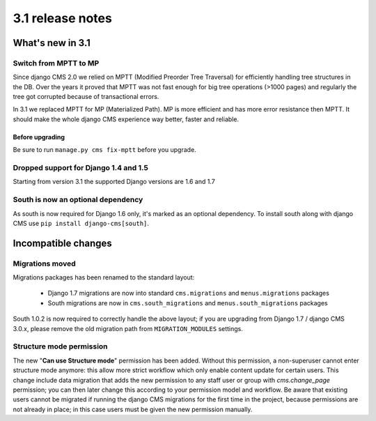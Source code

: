 .. _upgrade-to-3.1:

#################
3.1 release notes
#################

*****************
What's new in 3.1
*****************

Switch from MPTT to MP
======================

Since django CMS 2.0 we relied on MPTT (Modified Preorder Tree Traversal) for efficiently handling tree structures in the DB.
Over the years it proved that MPTT was not fast enough for big tree operations (>1000 pages) and regularly
the tree got corrupted because of transactional errors.

In 3.1 we replaced MPTT for MP (Materialized Path). MP is more efficient and has more error resistance then MPTT.
It should make the whole django CMS experience way better, faster and reliable.

Before upgrading
----------------

Be sure to run ``manage.py cms fix-mptt`` before you upgrade.


Dropped support for Django 1.4 and 1.5
======================================

Starting from version 3.1 the supported Django versions are 1.6 and 1.7


South is now an optional dependency
===================================

As south is now required for Django 1.6 only, it's marked as an optional dependency.
To install south along with django CMS use ``pip install django-cms[south]``.


********************
Incompatible changes
********************

Migrations moved
================

Migrations packages has been renamed to the standard layout:

 * Django 1.7 migrations are now into standard ``cms.migrations`` and ``menus.migrations`` packages
 * South migrations are now in ``cms.south_migrations`` and ``menus.south_migrations`` packages

South 1.0.2 is now required to correctly handle the above layout; if you are upgrading from Django 1.7 / django CMS 3.0.x,
please remove the old migration path from ``MIGRATION_MODULES`` settings.

Structure mode permission
=========================

The new "**Can use Structure mode**" permission has been added. Without this permission, a
non-superuser cannot enter structure mode anymore: this allow more strict workflow which only
enable content update for certain users.
This change include data migration
that adds the new permission to any staff user or group with
`cms.change_page` permission; you can then later change this according to your permission
model and workflow.
Be aware that existing users cannot be migrated if running the django CMS
migrations for the first time in the project, because permissions are not already in place;
in this case users must be given the new permission manually.